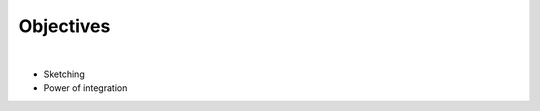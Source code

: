 .. role:: cite

.. role:: citein

.. raw:: latex

    \providecommand*\DUrolecite[1]{\citep{#1}}
    \providecommand*\DUrolecitein[1]{\citet{#1}}

==========
Objectives
==========

|

* Sketching
* Power of integration